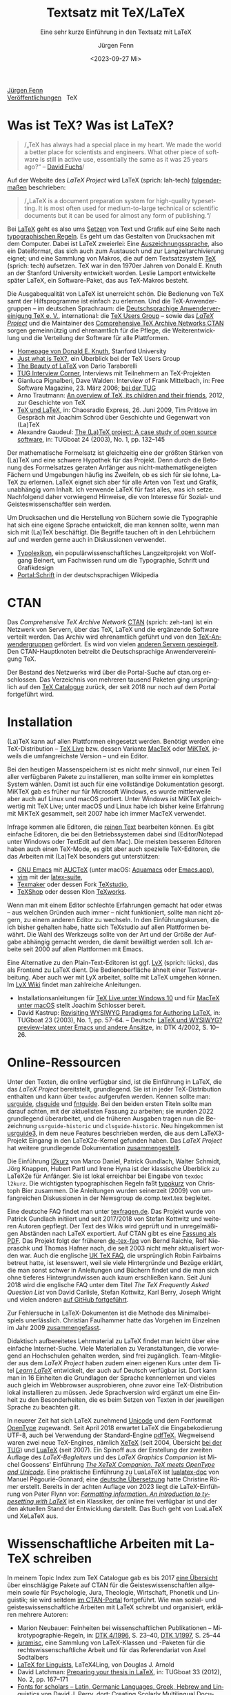 #    -*- mode: org; coding: utf-8 -*-
#+TITLE: Textsatz mit TeX/LaTeX
#+SUBTITLE: Eine sehr kurze Einführung in den Textsatz mit LaTeX
#+AUTHOR: Jürgen Fenn
#+DATE: <2023-09-27 Mi>
#+LANGUAGE: de
#+OPTIONS: H:5 num:nil toc:nil \n:nil @:t ::t |:t ^:t -:t f:t *:t <:t
#+OPTIONS: TeX:nil LaTeX:nil skip:nil d:nil todo:nil pri:nil tags:not-in-toc tags:nil
#+OPTIONS: title:nil
#+EXPORT_SELECT_TAGS: noexport
#+EXPORT_EXCLUDE_TAGS: noexport
#+options: html-link-use-abs-url:nil html-postamble:nil
#+options: html-preamble:nil html-scripts:nil html-style:nil
#+html_doctype: xhtml-strict
#+html_container: div
#+html_content_class: content
#+description: Eine sehr kurze Einführung in den Textsatz mit LaTeX.
#+keywords: latex, typesetting, typography, introduction, german
#+html_head: <link rel="stylesheet" media="screen" type="text/css" href="bild.css" />
#+html_head: <link rel="stylesheet" media="print" type="text/css" href="druck.css" />

#+BEGIN_EXPORT html
<p class="menu">
<a href="index.html">Jürgen Fenn</a><br />
<a href="veroeffentlichungen.html">Veröffentlichungen</a>&nbsp;&nbsp;
<span class="aktuell">TeX</span>  
</p>
#+END_EXPORT

* Was ist TeX? Was ist LaTeX?

#+begin_quote
/„TeX has always had a special place in my heart. We made the world a
better place for scientists and engineers. What other piece of
software is still in active use, essentially the same as it was
25\nbsp{}years ago?“ –\nbsp{}[[https://tug.org/interviews/fuchs.html][David Fuchs]]/
#+end_quote

Auf der Website des /LaTeX Project/ wird LaTeX (sprich: lah-tech)
[[https://www.latex-project.org/about/][folgendermaßen]] beschrieben:

#+begin_quote
/„LaTeX is a document preparation system for high-quality
typesetting. It is most often used for medium-to-large technical or
scientific documents but it can be used for almost any form of
publishing.“/
#+end_quote

Bei [[https://de.wikipedia.org/wiki/LaTeX][LaTeX]] geht es also ums [[https://de.wikipedia.org/wiki/Satz_(Druck)][Setzen]] von Text und Grafik auf eine Seite
nach [[https://de.wikipedia.org/wiki/Typografie][typographischen Regeln]]. Es geht um das Gestalten von Drucksachen
mit dem Computer. Dabei ist LaTeX zweierlei: Eine
[[https://de.wikipedia.org/wiki/Auszeichnungssprache][Auszeichnungssprache]], also ein Dateiformat, das sich auch zum
Austausch und zur Langzeitarchivierung eignet; und eine Sammlung von
Makros, die auf dem Textsatzsystem [[https://de.wikipedia.org/wiki/TeX][TeX]] (sprich: tech) aufsetzen. TeX
war in den 1970er Jahren von Donald\nbsp{}E. Knuth an der Stanford
University entwickelt worden. Leslie Lamport entwickelte später LaTeX,
ein Software-Paket, das aus TeX-Makros besteht.

Die Ausgabequalität von LaTeX ist unerreicht schön. Die Bedienung von
TeX samt der Hilfsprogramme ist einfach zu erlernen. Und die
TeX-Anwendergruppen – im deutschen Sprachraum: die [[https://www.dante.de/][Deutschsprachige
Anwendervereinigung TeX e.\nbsp{}V.]], international: die [[https://tug.org/][TeX Users
Group]] – sowie das [[https://www.latex-project.org/][/LaTeX Project/]] und die Maintainer des
[[https://ctan.org/][Comprehensive TeX Archive Networks CTAN]] sorgen gemeinnützig und
ehrenamtlich für die Pflege, die Weiterentwicklung und die Verteilung
der Software für alle Plattformen.

- [[https://cs.stanford.edu/~knuth/][Homepage von Donald E. Knuth]], Stanford University
- [[https://tug.org/whatis.html][Just what is TeX?]], ein Überblick bei der TeX Users Group
- [[https://nitens.org/w/latex/][The Beauty of LaTeX]] von Dario Taraborelli
- [[https://tug.org/interviews/][TUG Interview Corner]], Interviews mit Teilnehmern an TeX-Projekten
- Gianluca Pignalberi, Dave Walden: Interview of Frank Mittelbach, in:
  Free Software Magazine, 23.\nbsp{}März 2006; [[https://www.tug.org/interviews/mittelbach.pdf][bei der TUG]]
- Arno Trautmann: [[https://www.ctan.org/pkg/tex-overview][An overview of TeX, its children and their friends]],
  2012, zur Geschichte von TeX 
- [[https://cre.fm/cre127-tex-und-latex][TeX und LaTeX]], in: Chaosradio Express, 26.\nbsp{}Juni 2009, Tim
  Pritlove im Gespräch mit Joachim Schrod über Geschichte und
  Gegenwart von (La)TeX
- Alexandre Gaudeul:
  [[https://tug.org/TUGboat/Articles/tb24-1/gaudeul.pdf][The (La)TeX
  project: A case study of open source software]], in:
  TUGboat\nbsp{}24 (2003), No.\nbsp{}1, pp.\nbsp{}132–145

Der mathematische Formelsatz ist gleichzeitig eine der größten Stärken
von (La)TeX und eine schwere Hypothek für das Projekt. Denn durch die
Betonung des Formelsatzes geraten Anfänger aus
nicht-mathematikgeneigten Fächern und Umgebungen häufig ins Zweifeln,
ob es sich für sie lohne, LaTeX zu erlernen. LaTeX eignet sich aber
für alle Arten von Text und Grafik, unabhängig vom Inhalt. Ich
verwende LaTeX für fast alles, was ich setze. Nachfolgend daher
vorwiegend Hinweise, die von Interesse für Sozial- und
Geisteswissenschaftler sein werden.

Um Drucksachen und die Herstellung von Büchern sowie die Typographie
hat sich eine eigene Sprache entwickelt, die man kennen sollte, wenn
man sich mit (La)TeX beschäftigt. Die Begriffe tauchen oft in den
Lehrbüchern auf und werden gerne auch in Diskussionen verwendet.

- [[https://www.typolexikon.de/][Typolexikon]], ein populärwissenschaftliches Langzeitprojekt von
  Wolfgang Beinert, um Fachwissen rund um die Typographie, Schrift und
  Grafikdesign 
- [[https://de.wikipedia.org/wiki/Portal:Schrift][Portal:Schrift]] in der deutschsprachigen Wikipedia

* CTAN

Das /Comprehensive TeX Archive Network/ [[https://ctan.org/][CTAN]] (sprich: zeh-tan) ist ein
Netzwerk von Servern, über das TeX, LaTeX und die ergänzende Software
verteilt werden. Das Archiv wird ehrenamtlich geführt und von den
[[https://tug.org/usergroups.html][TeX-Anwendergruppen]] gefördert. Es wird von vielen [[https://ctan.org/mirrors][anderen Servern
gespiegelt]]. Den CTAN-Hauptknoten betreibt die Deutschsprachige
Anwendervereinigung TeX.

Der Bestand des Netzwerks wird über die Portal-Suche auf ctan.org
erschlossen. Das Verzeichnis von mehreren tausend Paketen ging
ursprünglich auf den [[http://dante.ctan.org/tex-archive/obsolete/help/Catalogue/index.html][TeX\nbsp{}Catalogue]] zurück, der seit 2018 nur
noch auf dem Portal fortgeführt wird.

* Installation

(La)TeX kann auf allen Plattformen eingesetzt werden. Benötigt werden
eine TeX-Distribution – [[https://www.tug.org/texlive/][TeX\nbsp{}Live]] bzw. dessen Variante [[https://www.tug.org/mactex/][MacTeX]]
oder [[https://miktex.org/][MiKTeX]], jeweils die umfangreichste Version – und ein Editor.

Bei den heutigen Massenspeichern ist es nicht mehr sinnvoll, nur einen
Teil aller verfügbaren Pakete zu installieren, man sollte immer ein
komplettes System wählen. Damit ist auch für eine vollständige
Dokumentation gesorgt. MiKTeX gab es früher nur für Microsoft Windows,
es wurde mittlerweile aber auch auf Linux und macOS portiert. Unter
Windows ist MiKTeX gleichwertig mit TeX\nbsp{}Live; unter macOS und
Linux habe ich bisher keine Erfahrung mit MiKTeX gesammelt, seit 2007
habe ich immer MacTeX verwendet.

Infrage kommen alle Editoren, die [[https://de.wikipedia.org/wiki/Plain_text][reinen Text]] bearbeiten können. Es
gibt einfache Editoren, die bei den Betriebssystemen dabei sind
(Editor/Notepad unter Windows oder TextEdit auf dem Mac). Die meisten
besseren Editoren haben auch einen TeX-Mode, es gibt aber auch
spezielle TeX-Editoren, die das Arbeiten mit (La)TeX besonders gut
unterstützen:

- [[https://www.gnu.org/software/emacs/][GNU\nbsp{}Emacs]] mit [[https://www.gnu.org/software/auctex/][AUCTeX]] (unter macOS: [[http://aquamacs.org/][Aquamacs]] oder [[https://emacsformacosx.com/][Emacs.app]]),
- [[https://www.vim.org/][vim]] mit der [[https://vim-latex.sourceforge.net/][latex-suite]],
- [[https://www.xm1math.net/texmaker/][Texmaker]] oder dessen Fork [[https://www.texstudio.org/][TeXstudio]],
- [[https://pages.uoregon.edu/koch/texshop/][TeXShop]] oder dessen Klon [[https://tug.org/texworks/][TeXworks]].

Wenn man mit einem Editor schlechte Erfahrungen gemacht hat oder etwas
– aus welchen Gründen auch immer – nicht funktioniert, sollte man
nicht zögern, zu einem anderen Editor zu wechseln. In den
Einführungskursen, die ich bisher gehalten habe, hatte sich TeXstudio
auf allen Plattformen bewährt. Die Wahl des Werkzeugs sollte von der
Art und der Größe der Aufgabe abhängig gemacht werden, die damit
bewältigt werden soll. Ich arbeite seit 2000 auf allen Plattformen mit
Emacs.

Eine Alternative zu den Plain-Text-Editoren ist ggf. [[https://www.lyx.org/][LyX]] (sprich:
lücks), das als Frontend zu LaTeX dient. Die Bedienoberfläche ähnelt
einer Textverarbeitung. Aber auch wer mit LyX arbeitet, sollte mit
LaTeX umgehen können. Im [[https://wiki.lyx.org/][LyX\nbsp{}Wiki]] findet man zahlreiche
Anleitungen.

- Installationsanleitungen für [[https://www.latexbuch.de/latex-windows-installieren/][TeX\nbsp{}Live unter Windows\nbsp{}10]]
  und für [[https://www.latexbuch.de/latex-apple-mac-os-x-installieren/][MacTeX unter macOS]] stellt Joachim Schlosser bereit.
- David Kastrup: [[https://tug.org/TUGboat/Articles/tb23-1/kastrup.pdf][Revisiting WYSIWYG Paradigms for Authoring LaTeX]], in:
  TUGboat\nbsp{}23 (2003), No.\nbsp{}1, pp.\nbsp{}57–64. – Deutsch:
  [[https://archiv.dante.de/DTK/PDF/komoedie_2002_4.pdf][LaTeX und
  WYSIWYG? preview-latex unter Emacs und andere Ansätz]]e, in: DTK
  4/2002, S.\nbsp{}10–26.

* Online-Ressourcen

Unter den Texten, die online verfügbar sind, ist die Einführung in
LaTeX, die das /LaTeX Project/ bereitstellt, grundlegend. Sie ist in
jeder TeX-Distribution enthalten und kann über =texdoc= aufgerufen
werden. Kennen sollte man: [[https://ctan.org/pkg/usrguide][usrguide]], [[https://ctan.org/pkg/clsguide][clsguide]] und [[https://ctan.org/pkg/fntguide][fntguide]]. Bei den
beiden ersten Titeln sollte man darauf achten, mit der aktuellsten
Fassung zu arbeiten; sie wurden 2022 grundlegend überarbeitet, und die
früheren Ausgaben tragen nun die Bezeichnung =usrguide-historic= und
=clsguide-historic=. Neu hingekommen ist [[https://www.latex-project.org/help/documentation/usrguide3.pdf][usrguide3]], in dem neue
Features beschrieben werden, die aus dem LaTeX3-Projekt Eingang in den
LaTeX2e-Kernel gefunden haben. Das /LaTeX Project/ hat weitere
grundlegende Dokumentation [[https://www.latex-project.org/help/documentation/][zusammengestellt]].

Die Einführung [[https://ctan.org/pkg/lshort-german][l2kurz]] von Marco Daniel, Patrick Gundlach, Walter
Schmidt, Jörg Knappen, Hubert Partl und Irene Hyna ist der klassische
Überblick zu LaTeX2e für Anfänger. Sie ist lokal erreichbar bei
Eingabe von =texdoc l2kurz=. Die wichtigsten typographischen Regeln
faßt [[https://zvisionwelt.wordpress.com/downloads/][typokurz]] von Christoph Bier zusammen. Die Anleitungen wurden
seinerzeit (2009) von umfangreichen Diskussionen in der Newsgroup
de.comp.text.tex begleitet.

Eine deutsche FAQ findet man unter [[https://texfragen.de/][texfragen.de]]. Das Projekt wurde von
Patrick Gundlach initiiert und seit 2017/2018 von Stefan Kottwitz und
weiteren Autoren gepflegt. Der Text des Wikis wird geprüft und in
unregelmäßigen Abständen nach LaTeX exportiert. Auf CTAN gibt es eine
[[https://ctan.org/pkg/detexfaq][Fassung als PDF]]. Das Projekt folgt der früheren [[https://ctan.org/pkg/faq-de][de-tex-faq]] von Bernd
Raichle, Rolf Niepraschk und Thomas Hafner nach, die seit 2003 nicht
mehr aktualisiert worden war. Auch die englische
[[https://texfaq.org/][UK\nbsp{}TeX\nbsp{}FAQ]], die ursprünglich Robin Fairbairns betreut
hatte, ist lesenswert, weil sie viele Hintergründe und Bezüge erklärt,
die man sonst schwer in Anleitungen und Büchern findet und die man
sich ohne tieferes Hintergrundwissen auch kaum erschließen kann. Seit
Juni 2018 wird die englische FAQ unter dem Titel /The TeX Frequently
Asked Question List/ von David Carlisle, Stefan Kottwitz, Karl Berry,
Joseph Wright und vielen anderen [[https://github.com/texfaq/texfaq.github.io][auf GitHub fortgeführt]].

Zur Fehlersuche in LaTeX-Dokumenten ist die Methode des
Minimalbeispiels unerlässlich. Christian Faulhammer hatte das Vorgehen
im Einzelnen im Jahr 2009 [[https://www.minimalbeispiel.de/][zusammengefasst]].

Didaktisch aufbereitetes Lehrmaterial zu LaTeX findet man leicht über
eine einfache Internet-Suche. Viele Materialien zu Veranstaltungen,
die vorwiegend an Hochschulen gehalten werden, sind frei zugänglich.
Team-Mitglieder aus dem /LaTeX Project/ haben zudem einen eigenen Kurs
unter dem Titel /[[https://www.learnlatex.org/][Learn LaTeX]]/ entwickelt, der auch auf Deutsch
verfügbar ist. Dort kann man in 16\nbsp{}Einheiten die Grundlagen der
Sprache kennenlernen und vieles auch gleich im Webbrowser
ausprobieren, ohne zuvor eine TeX-Distribution lokal installieren zu
müssen. Jede Sprachversion wird ergänzt um eine Einheit zu den
Besonderheiten, die es beim Setzen von Texten in der jeweiligen
Sprache zu beachten gilt.

In neuerer Zeit hat sich LaTeX zunehmend [[https://de.wikipedia.org/wiki/Unicode][Unicode]] und dem Fontformat
[[https://de.wikipedia.org/wiki/OpenType][OpenType]] zugewandt. Seit April 2018 erwartet LaTeX die
Eingabekodierung UTF-8, auch bei Verwendung der Standard-Engine
[[https://www.tug.org/applications/pdftex/][pdfTeX]]. Wegweisend waren zwei neue TeX-Engines, nämlich [[https://xetex.sourceforge.net/][XeTeX]] (seit
2004, Übersicht [[https://www.tug.org/xetex/][bei der TUG]]) und [[http://www.luatex.org/][LuaTeX]] (seit 2007). Ein Spinoff aus
der Erstellung der zweiten Auflage des /LaTeX-Begleiters/ und des
/LaTeX Graphics Companion/ ist Michel Goossens' Einführung [[https://xml.web.cern.ch/lgc2/xetexmain.pdf][/The XeTeX
Companion. TeX meets OpenType and Unicode/]]. Eine praktische
Einführung zu LuaLaTeX ist [[https://ctan.org/pkg/lualatex-doc][lualatex-doc]] von Manuel Pégourié-Gonnard;
eine [[https://ctan.org/pkg/lualatex-doc][deutsche Übersetzung]] hatte Christine Römer erstellt. Bereits in
der achten Auflage von 2023 liegt die LaTeX-Einführung von Peter Flynn
vor: /[[http://latex.silmaril.ie/formattinginformation/][Formatting information. An introduction to typesetting with
LaTeX]]/ ist ein Klassiker, der online frei verfügbar ist und der den
aktuellen Stand der Entwicklung darstellt. Das Buch geht von LuaLaTeX
und XeLaTeX aus.

* Wissenschaftliche Arbeiten mit LaTeX schreiben

In meinem Topic Index zum TeX Catalogue gab es bis 2017 [[http://dante.ctan.org/tex-archive/obsolete/help/Catalogue/bytopic.html#humanities][eine Übersicht]]
über einschlägige Pakete auf CTAN für die Geisteswissenschaftlen
allgemein sowie für Psychologie, Jura, Theologie, Wirtschaft, Phonetik
und Linguistik; sie wird seitdem [[https://ctan.org/topic/humanities][im CTAN-Portal]] fortgeführt. Wie man
sozial- und geisteswissenschaftliche Arbeiten mit LaTeX schreibt und
organisiert, erklären mehrere Autoren:

- Marion Neubauer: Feinheiten bei wissenschaftlichen Publikationen –
  Mikrotypographie-Regeln, in: [[https://archiv.dante.de/DTK/PDF/komoedie_1996_4.pdf][DTK 4/1996]], S.\nbsp{}23–40, [[https://archiv.dante.de/DTK/PDF/komoedie_1997_1.pdf][DTK 1/1997]],
  S.\nbsp{}25–44
- [[http://www.sodtalbers.de/tex/][juramisc]], eine Sammlung von LaTeX-Klassen und -Paketen für die
  rechtswissenschaftliche Arbeit und für das Referendariat von Axel
  Sodtalbers
- [[https://www1.essex.ac.uk/linguistics/external/clmt/latex4ling/][LaTeX for Linguists]], LaTeX4Ling, von Douglas J. Arnold
- David Latchman: [[https://www.tug.org/TUGboat/tb33-2/tb104latchman-thesis.pdf][Preparing your thesis in LaTeX]], in: TUGboat\nbsp{}33
  (2012), No.\nbsp{}2, pp.\nbsp{}167–171
- [[http://scholarsfonts.net/][Fonts for scholars – Latin, Germanic Languages, Greek, Hebrew and
  Linguistics]] von David J. Perry, dort: [[http://scholarsfonts.net/xetextt.pdf][Creating Scolarly
  Multilingual Documents Using Unicode, OpenType, and XeTeX]]
- [[https://www.logicmatters.net/latex-for-logicians/][LaTeX for Logicians]] von Peter Smith 

Die Bibliothek der TU\nbsp{}München erstellt jährlich eine
[[https://www.ub.tum.de/literaturverwaltung][Übersicht über
Literaturverwaltungsprogramme]] – auch über Literaturverwaltungen,
die sich zur Arbeit mit BibTeX-Datenbanken eignen. BibTeX und Biblatex
werden von [[https://bibdesk.sourceforge.io/][BibDesk]], [[https://www.jabref.org/][JabRef]] und [[https://www.zotero.org/][Zotero]] unterstützt. Eine reine
Cloud-Lösung, die auf BibTeX/Biblatex setzt, ist der
Literaturverwaltungs- und Social-Bookmarking-Dienst [[https://www.bibsonomy.org/][BibSonomy]], der von
den Universitäten Kassel, Würzburg und von der Humboldt-Universität
Berlin gehostet und der aktiv entwickelt wird. Wenn etwas nicht
funktioniert, was selten vorkommt, kann man die Maintainer per E-Mail
darauf hinweisen. Ich arbeite seit langem mit BibSonomy und Zotero.
Beide Plattformen können sowohl offen als auch geschlossen, einzeln
und in einer Gruppe eingesetzt werden.

- Dominik Waßenhoven: Bibliographien erstellen mit biblatex, in: [[https://archiv.dante.de/DTK/PDF/komoedie_2008_2.pdf][DTK
  2/2008]], S.\nbsp{}53–75; [[https://archiv.dante.de/DTK/PDF/komoedie_2008_4.pdf][DTK 4/2008]], S.\nbsp{}31–50.
- Philipp Zumstein, Matti Stöhr:
  [[https://madoc.bib.uni-mannheim.de/39937/][Zur Nachnutzung von
  bibliographischen Katalog- und Normdaten für die persönliche
  Literaturverwaltung und Wissensorganisation]]. Universität
  Mannheim, 2015. Parallel veröffentlicht in: ABI-Technik, 4/2015,
  210–221.

* Literatur

Einen Überblick über die für /TeX\nbsp{}& Friends/ im allerweitesten
Sinne relevante Literatur erhält man im /[[http://ftp.math.utah.edu/pub/tex/bib/index-table.html][TeX User Group bibliography
archive]]/, das Nelson Beebe an der Universität Utah pflegt. Ein
Ausschnitt daraus ist Teil jeder TeX-Distribution: Das Paket [[https://www.ctan.org/pkg/biblio][biblio]].
Die Bibliographien texbook1, texbook2 und texbook3 enthalten Literatur
speziell zu (La)TeX bis in die Gegenwart. Die Bibliografie der
Beiträge in der /TeXnischen Komödie/ pflegen Leo Arnold und Uwe
Ziegenhagen [[https://github.com/dante-ev/dtk-bibliography][auf GitHub]].

- Nelson Beebe: [[https://tug.org/TUGboat/Articles/tb25-1/beebe-bib.pdf][A bibliographer's toolbox]], in: TUGboat\nbsp{}25(1),
  2004, Practical TeX 2004 proceedings, pp.\nbsp{}89–104

Grundlegend für TeX ist das /TeXbook/ von Donald\nbsp{}E. Knuth
(1984), dessen Quelltext, ebenso wie das /METAFONTbook/ (1986), [[https://www.ctan.org/pkg/knuth-dist][auf
CTAN veröffentlicht]] worden ist, damit man den Quelltext studieren
kann. Der Lizenz zufolge darf die Datei gelesen, aber nicht kompiliert
werden. Eine deutsche Zusammenfassung des TeXbooks von Fritz Cremer
liegt unter dem Titel /[[https://www.ctan.org/pkg/texbuch][Das kleine TeXBuch]]/ vor (1993). Daneben gibt es
weitere Lehrbücher: Die /[[https://www.ruhr-uni-bochum.de/TeX/einfuehrung-in-tex.pdf][Einführung in TeX]]/ von Norbert Schwarz
(3.\nbsp{}Auflage, 1991, unveränderte PDF-Ausgabe 2002), /[[https://ctan.org/pkg/texbytopic][TeX by
Topic]]/ von Victor Eijkhout (1991; das Buch wurde im Jahr 2014 aus
Anlaß des 25-jährigen Bestehens von DANTE in Rahmen der Edition Dante
im Verlag bei Lehmanns Media neu aufgelegt) und /[[https://makingtexwork.sourceforge.net/mtw/index.html][Making TeX work]]/ von
Norman Walsh (1994, mit Updates: 2002).

Eine Zusammenschau der Lehrbuchliteratur zu LaTeX [[https://www.latex-project.org/help/books/][bietet]] das /LaTeX
Project/, außerdem gibt es eine [[https://www.tug.org/books/][Übersicht]] bei der TeX Users Group.
Neben dem /LaTeX-Handbuch/ von Leslie Lamport (2.\nbsp{}Auflage, 1985;
die deutsche Ausgabe von 1995 ist im Buchhandel leider seit langem
schon vergriffen und wird wohl nicht mehr aufgelegt) ist der
/LaTeX-Begleiter/ in mehreren Bänden in mehreren Auflagen die
umfassendste Dokumentation zu LaTeX2e von Frank Mittelbach, Michel
Goossens und weiteren Autoren. Im Jahr 2004 erschien die zweite
Auflage der englischen Ausgabe des ersten Bandes, ein Jahr später die
deutsche Übersetzung mit einer Reihe von Ergänzungen für den deutschen
Sprachraum. Aktuell ist die dritte Auflage des /LaTeX Companion/, die
im Jahr 2023 bei dem US-amerikanischen Verlag informIT [[https://www.informit.com/store/latex-companion-parts-i-ii-3rd-edition-9780138166489?ranMID=24808][erschien]] und
die leider im deutschen Buchhandel nur schwer zu bekommen ist. Die
zweite Auflage des /LaTeX Graphics Companion/ kam 2007 heraus mit
einem korrigierten Nachdruck bei Lehmanns Media aus dem Jahr 2022. Der
/LaTeX Web Companion/ ist weiterhin auf Englisch lieferbar, er wurde
aber seit 1999 nicht mehr neu aufgelegt und ist daher veraltet; die
deutsche Ausgabe /Mit LaTeX ins Web – elektronisches Publizieren mit
TeX, HTML und XML/ ist leider im Buchhandel vergriffen.

Die Veröffentlichung der zweiten Auflage des LaTeX-Begleiters im Jahr
2005 löste seinerzeit eine Renaissance der Literatur zu LaTeX aus.
Damals erschienen einige Bücher, die ich von 2006 bis 2009 für die
Computerzeitschrift c't und für die DTK besprochen hatte. Bereits seit
2003 gab es ein Rezensionsprojekt, das nach einer Diskussion in der
Newsgroup de.comp.text.tex von Christian Faulhammer initiiert worden
war. Die damals erschienenen Buchbesprechungen – jeweils aus dem
Blickwinkel von Anfängern geschrieben – [[https://www.ctan.org/pkg/dante-book-reviews][wurden auf CTAN gesammelt]].
Neuerscheinungen seit 2005 sammle ich auch in einer [[https://www.zotero.org/groups/716380/latex-lehrbcher/library][Zotero-Gruppe]]. Als
praktisches Lehrbuch ist derzeit /[[https://www.mitp.de/IT-WEB/Studium/Wissenschaftliche-Arbeiten-schreiben-mit-LaTeX.html][Wissenschaftliche Arbeiten schreiben
mit LaTeX]]/ von Joachim Schlosser geeignet. Merklich ist der Trend weg
vom lektorierten Fachbuch aus dem Verlag hin zu Selfpublishing als
E-Book, teils im Open Access, mit der Möglichkeit zu einer Bestellung
als Print on demand. Erwähnenswert aus den letzten Jahren ist – neben
den [[https://www.dickimaw-books.com/latexresources.html][Büchern von Nicola Talbot]] – vor allem ein Titel von Maïeuil
Rouquette zum Einsatz von LaTeX in den Sozial- und
Geisteswissenschaften:

- Maïeuil Rouquette:
  [[https://shs.hal.science/halshs-00924546][(Xe)LaTeX appliqué aux
  sciences humaine]]s. Atramenta, Tampere, 2012, online in: Archive
  ouverte en Sciences de l'Homme et de la Société, 2014, [[https://github.com/maieul/latexhumain][Quelltext auf
  GitHub]].

Die Zeitschriften der TeX-Anwendervereinigungen werden in Bibliotheken
gesammelt und in öffentlichen Archiven bereitgestellt. Der Bezug ist
in der Mitgliedschaft enthalten. Mit einer gewissen Verzögerung sind
sie auch für Nichtmitglieder online frei zugänglich:

- [[https://www.dante.de/dtk/][Die TeXnische Komödie]] (DTK), Mitgliederzeitschrift der
  Deutschsprachigen Anwendervereinigung TeX DANTE
  e.\nbsp{}V. (seit 1989)
- [[https://tug.org/TUGboat/][TUGboat]], The Communications of the TeX Users Group (seit 1980)
- [[https://tug.org/pracjourn/index.html][The PracTeX Journal]], The online journal of the TeX Users Group
  (2005–2012)
- [[http://uk-tug-archive.tug.org/baskerville/][Baskerville]], The Annals of the UK TeX Users Group (seit 1994, teils
  mit Quellen [[https://ctan.org/tex-archive/usergrps/uktug/baskervi][auf CTAN]])
- [[http://www.ntg.nl/maps/][MAPS]], MAPS is het verenigingsblad van de NTG (seit 1988)
- [[https://publications.gutenberg-asso.fr/cahiers/][Cahiers GUTenberg]] und [[https://www.gutenberg-asso.fr/-Lettre-GUTenberg-][Lettres GUTenberg]], Zeitschriften der
  französischsprachigen Anwendervereinigung GUTenberg (seit 1988)
- [[https://www.guitex.org/home/arstexnica][Ars TeXnica]], Zeitschrift der italienischen User Group GuIT
  (seit 2006)
- [[http://www.cervantex.es/materiales][TeXemplares]], Zeitschrift der spanischsprachigen Users Group
  CervanTeX (2001–2007)
- [[https://www.eutypon.gr/eutypon/e-issues.html][Eutypon]], Zeitschrift der griechischen Users Group Greek TeX Friends
  (seit 1998)
- [[http://ajt.ktug.org/][The Asian Journal of TeX]], TeX für asiatische Sprachen und Englisch
  (2007–2011)

* Diskussion und Neuigkeiten rund um TeX und LaTeX

Wie bei jedem freien Softwareprojekt gibt es auch bei TeX eine
Gemeinde von Entwicklern und Benutzern, die sich online zusammenfinden
und untereinander austauschen. Zwei Aggregatoren – [[https://planet.dante.de/][planet.dante.de]] und
[[https://texample.net/community/][TeXample.net]] – sammeln Blogs zum Thema. Auf ihrer Hauptseite fasst die
[[https://tug.org/][TeX Users Group]] Nachrichten zusammen. Das /LaTeX Project/ erstellt in
bestimmten Abständen Newsletter über [[https://www.latex-project.org/news/latex2e-news/][Neuigkeiten zu LaTeX2e]] und
[[https://www.latex-project.org/news/latex3-news/][zu LaTeX3]], die
man lesen sollte. In der DTK erscheinen seit 2021 deutsche
Übersetzungen. Sie begleiten neue Releases und informieren allgemein
über die Entwicklung von TeX. Neue Pakete auf dem dezentral
organisierten Softwarearchiv [[https://ctan.org/][CTAN]] werden auf der Mailingliste [[https://lists.dante.de/mailman/listinfo/ctan-ann][ctan-ann]]
und in der Newsgroup comp.text.tex angekündigt. Über die /Neuen Pakete
auf CTAN/ berichte ich seit 2005 regelmäßig in der
Mitgliederzeitschrift von DANTE, der [[https://www.dante.de/dtk/][TeXnischen Komödie]] (DTK).

Die ältesten Internetforen sind die Mailinglisten und das Usenet. Viel
gelesene TeX-Listen sind: [[https://www.listserv.dfn.de/sympa/info/tex-d-l][TeX-D-L]], [[https://tug.org/mailman/listinfo/texhax][texhax]] und [[https://email.esm.psu.edu/mailman/listinfo/macosx-tex][MacOSX-TeX]]. Weitere
Mailinglisten findet man [[https://www.tug.org/mailman/listinfo/][bei der TeX Users Group]] und [[https://lists.dante.de/mailman/listinfo][bei der
Deutschsprachigen Anwendervereinigung TeX]]. Die Liste [[https://listserv.heanet.ie/cgi-bin/wa?A0=TYPO-L][Typo-L]] handelt
von Typographie und Schrift. Das /LaTeX Project/ nutzt den
Issue-Tracker [[https://github.com/latex3][auf GitHub]]. Wer dort einen Account hat, kann die
Repositorien beobachten und sich per E-Mail über Änderungen und
Diskussionen benachrichtigen lassen.

Die TeX-Newsgroups haben in den letzen Jahren an Zuspruch verloren,
sind aber immer noch hochwertige und wichtige Kanäle für den
Austausch, für Neuigkeiten und Ankündigungen. Wenn man das
textbasierte Usenet nutzt, sollte man sie mitlesen: de.comp.text.tex,
comp.text.tex, fr.comp.text.tex (für den direkten Zugriff über NNTP
siehe auch die [[https://th-h.de/net/usenet/faqs/newsserverliste/][Liste von Usenet-Anbietern im deutschsprachigen Raum]],
die regelmäßig in de.comm.provider.usenet gepostet wird).

Die Diskussion findet heute eher in Webforen statt. Das größte Forum
ist der [[https://tex.stackexchange.com/][TeX-LaTeX StackExchange]]. Ein weiteres englischsprachiges Forum
ist die [[https://latex.org/forum/][LaTeX Community]]. Webforen in deutscher Sprache sind: [[https://golatex.de/][goLaTeX]],
[[https://komascript.de/forum][KOMA-Script]], [[https://www.mrunix.de/forums/forumdisplay.php?38-LaTeX-Forum][mrunix.de]] und [[https://www.texwelt.de/][TeXwelt]].

- Jim Hefferon: [[https://www.tug.org/TUGboat/tb32-1/tb100heff.pdf][Which way to the forum?]], in: TUGboat\nbsp{}32 (2011),
  No.\nbsp{}1, pp.\nbsp{}30–31.
- Stefan Kottwitz: [[https://www.tug.org/TUGboat/tb32-3/tb102kottwitz.pdf][TeX online communities – discussion and content]],
  in: TUGboat\nbsp{}32 (2011), No.\nbsp{}3, pp.\nbsp{}248–250.

Die TeX-Anwendervereinigungen organisieren eine Reihe von Tagungen, an
denen man teilnehmen kann. Neulinge sind dort stets willkommen. Die
Deutschsprachige Anwendervereinigung TeX veranstaltet jeweils eine
Tagung im Frühling und eine im Herbst, stets zusammen mit einer
Mitgliederversammlung. Die Präsentationen zu den Vorträgen findet man
[[https://github.com/dante-ev/Vortraege_Tagungen][auf GitHub]]. Die TeX Users Group TUG trägt eine größere Tagung im
Sommer aus, abwechselnd in den USA und im Ausland. Infolge der
Corona-Pandemie ist oft auch eine virtuelle Teilnahme möglich, und die
Beiträge sind auf YouTube abrufbar. Die Präsentationen werden auf der
Tagungswebsite gesammelt, und die Proceedings der TUG-Tagung
erscheinen in der Zeitschrift TUGboat. Tagungsberichte von
DANTE-Tagungen werden in der DTK veröffentlicht. Weitere bekannte
Tagungen sind die BachoTeX, die jedes Jahr Anfang Mai in dem kleinen
polnischen Ort Bachotek nordöstlich von Torun stattfindet. Mehr dazu
kann man auf der [[https://www.dante.de/veranstaltungen/][Website von DANTE]], auf der [[https://www.tug.org/][Startseite der TUG]] und
natürlich auch auf den Seiten der anderen User Groups erfahren.
Außerdem gibt oder gab es an vielen Orten [[https://www.dante.de/dante-e-v/stammtische/][Stammtische]]. Eine neuere
Veranstaltungsreihe online ist die /[[https://texhour.github.io/][TeX\nbsp{}Hour]]/ jeweils zu einem
bestimmten Thema, die von Jonathan Fine im Wochentakt auf Zoom
organisiert wird; die Aufzeichnungen können später in [[https://www.youtube.com/@texhour][seinem
YouTube-Kanal]] betrachtet werden. Ähnlich sind die /Exposées
mensuels/ der Association GUTenberg, die es ebenfalls [[https://www.youtube.com/@associationgutenberg5336][auf YouTube]] zu
sehen gibt.

#+BEGIN_EXPORT html
<hr />

<p class="footer">
  <a href="impressum.html">Impressum</a>&nbsp;&nbsp;
  <a href="datenschutz.html">Datenschutzerklärung</a>
</p>
#+END_EXPORT
